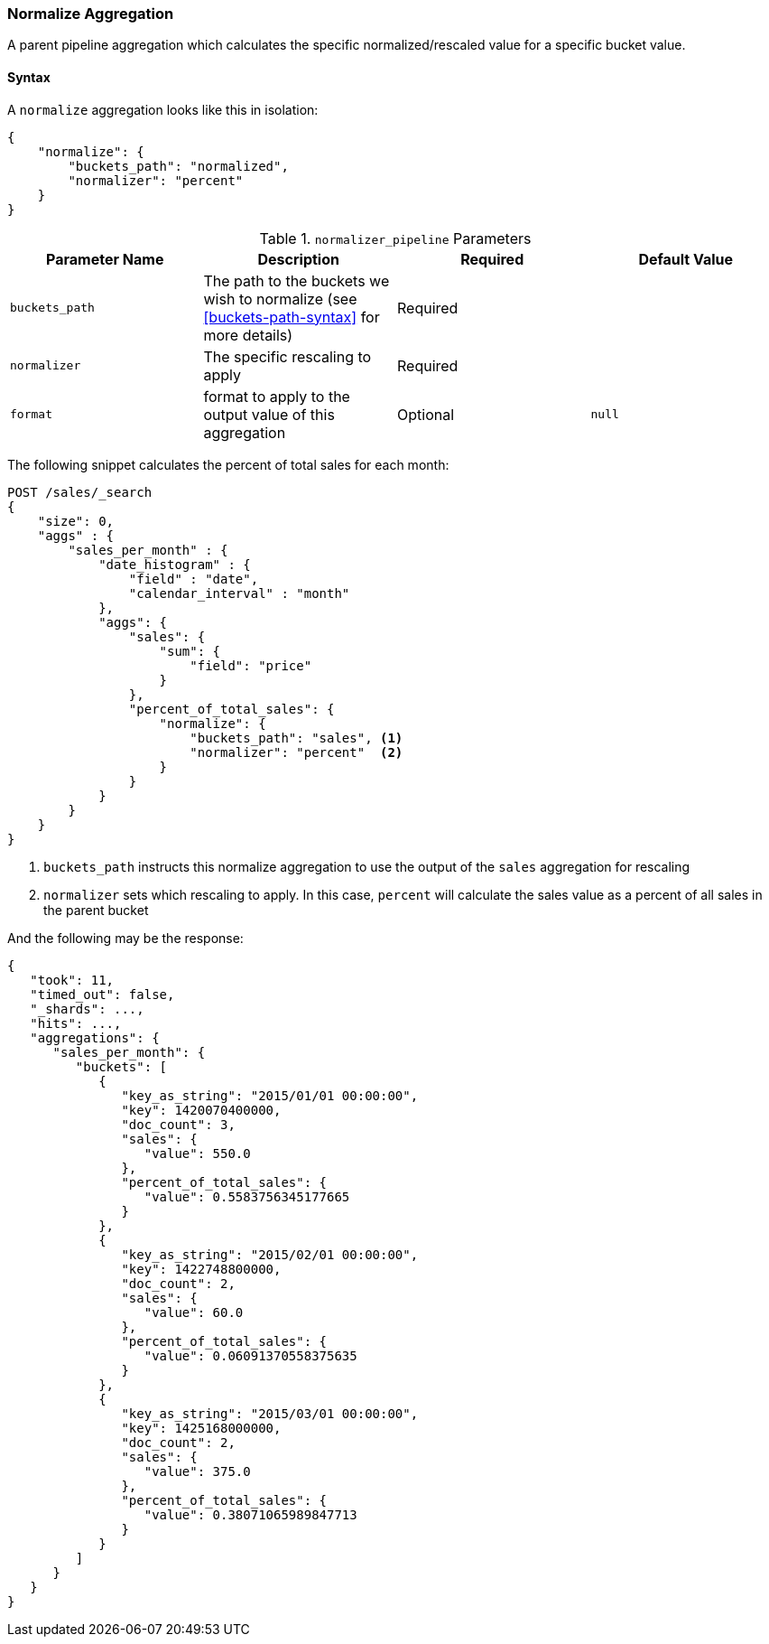 [[search-aggregations-pipeline-normalize-aggregation]]
=== Normalize Aggregation

A parent pipeline aggregation which calculates the specific normalized/rescaled value for a specific bucket value.

==== Syntax

A `normalize` aggregation looks like this in isolation:

[source,js]
--------------------------------------------------
{
    "normalize": {
        "buckets_path": "normalized",
        "normalizer": "percent"
    }
}
--------------------------------------------------
// NOTCONSOLE

[[normalizer_pipeline-params]]
.`normalizer_pipeline` Parameters
[options="header"]
|===
|Parameter Name |Description |Required |Default Value
|`buckets_path` |The path to the buckets we wish to normalize (see <<buckets-path-syntax>> for more details) |Required |
|`normalizer` | The specific rescaling to apply | Required |
|`format` |format to apply to the output value of this aggregation |Optional |`null`
|===

The following snippet calculates the percent of total sales for each month:

[source,console]
--------------------------------------------------
POST /sales/_search
{
    "size": 0,
    "aggs" : {
        "sales_per_month" : {
            "date_histogram" : {
                "field" : "date",
                "calendar_interval" : "month"
            },
            "aggs": {
                "sales": {
                    "sum": {
                        "field": "price"
                    }
                },
                "percent_of_total_sales": {
                    "normalize": {
                        "buckets_path": "sales", <1>
                        "normalizer": "percent"  <2>
                    }
                }
            }
        }
    }
}
--------------------------------------------------
// TEST[setup:sales]

<1> `buckets_path` instructs this normalize aggregation to use the output of the `sales` aggregation for rescaling
<2> `normalizer` sets which rescaling to apply. In this case, `percent` will calculate the sales value as a percent of all sales
    in the parent bucket

And the following may be the response:

[source,console-result]
--------------------------------------------------
{
   "took": 11,
   "timed_out": false,
   "_shards": ...,
   "hits": ...,
   "aggregations": {
      "sales_per_month": {
         "buckets": [
            {
               "key_as_string": "2015/01/01 00:00:00",
               "key": 1420070400000,
               "doc_count": 3,
               "sales": {
                  "value": 550.0
               },
               "percent_of_total_sales": {
                  "value": 0.5583756345177665
               }
            },
            {
               "key_as_string": "2015/02/01 00:00:00",
               "key": 1422748800000,
               "doc_count": 2,
               "sales": {
                  "value": 60.0
               },
               "percent_of_total_sales": {
                  "value": 0.06091370558375635
               }
            },
            {
               "key_as_string": "2015/03/01 00:00:00",
               "key": 1425168000000,
               "doc_count": 2,
               "sales": {
                  "value": 375.0
               },
               "percent_of_total_sales": {
                  "value": 0.38071065989847713
               }
            }
         ]
      }
   }
}
--------------------------------------------------
// TESTRESPONSE[s/"took": 11/"took": $body.took/]
// TESTRESPONSE[s/"_shards": \.\.\./"_shards": $body._shards/]
// TESTRESPONSE[s/"hits": \.\.\./"hits": $body.hits/]
